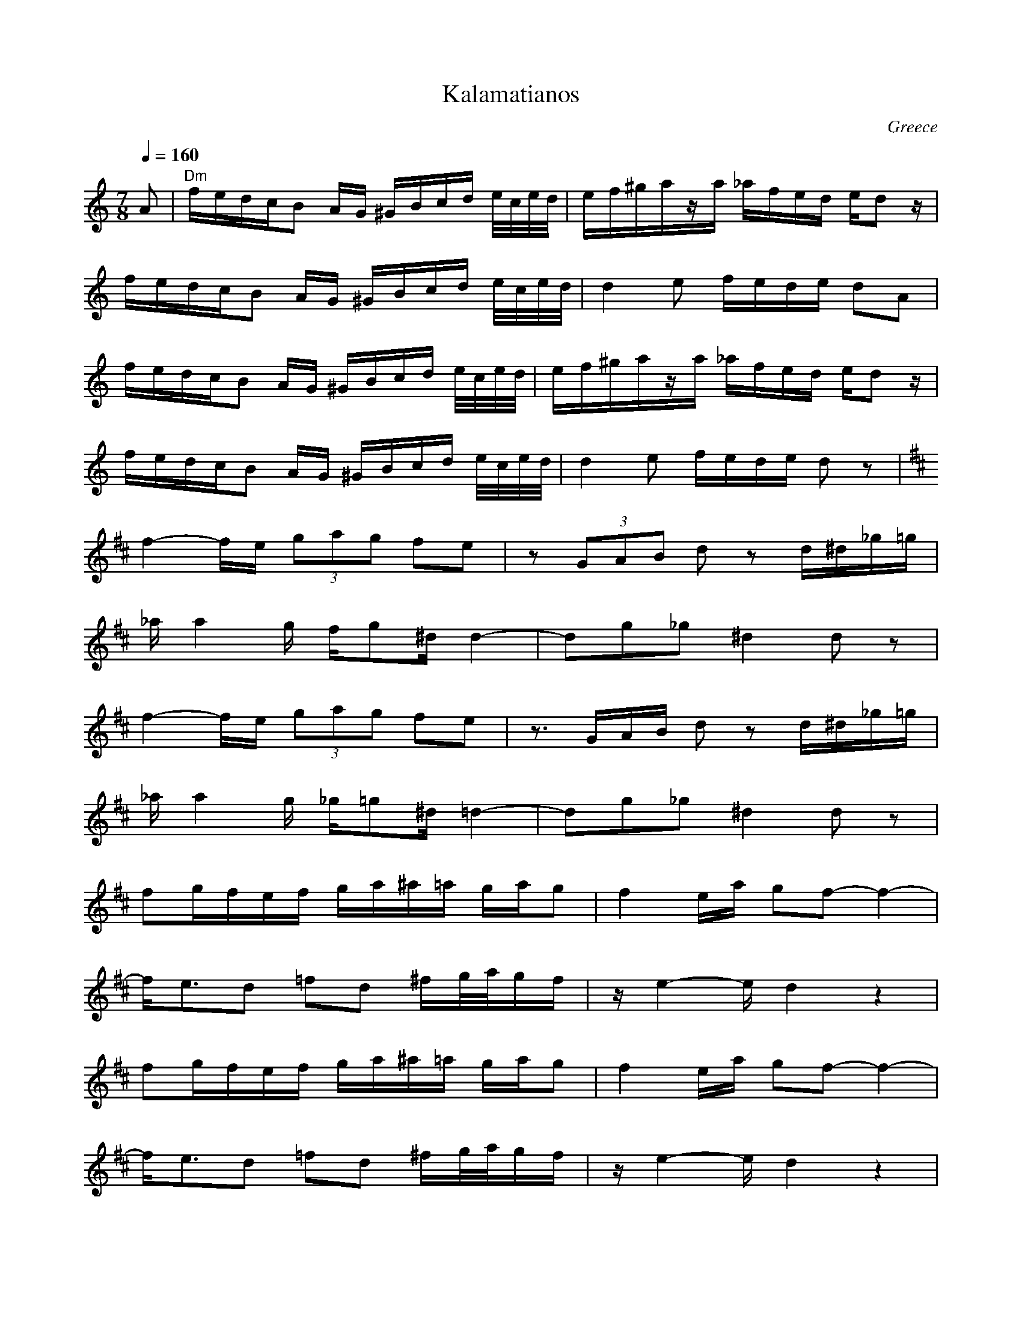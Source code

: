 X: 202
T: Kalamatianos
O: Greece
F: http://www.youtube.com/watch?v=vcPHaOX4i1Q
M: 7/8
L: 1/16
Q: 1/4=160
K: Ddor
%%MIDI gchord fzzczcz
%%MIDI program 66
%%MIDI bassprog 45
%%MIDI chordprog 24
   A2                          |\
   "Dm"fedcB2 AG ^GBcd e/c/e/d/|ef^gaza _afed ed2z     |
   fedcB2 AG ^GBcd e/c/e/d/    |d4e2 fede d2A2         |
   fedcB2 AG ^GBcd e/c/e/d/    |ef^gaza _afed ed2z     |
   fedcB2 AG ^GBcd e/c/e/d/    |d4e2 fede d2 z2        |
K: D
   f4-fe  (3g2a2g2 f2e2        |z2(3G2A2B2 d2z2 d^d_g=g|
   _aa4g  fg2^d  d4-           |d2g2_g2 ^d4 d2z2       |
   f4-fe   (3g2a2g2 f2e2       |z3GAB d2z2 d^d_g=g     |
   _aa4g  _g=g2^d  =d4-        |d2g2_g2 ^d4 d2z2       |
   f2gfef  ga^a=a  gag2        |f4ea  g2f2- f4-        |
   fe3d2   =f2d2 ^fg/2a/2gf    |ze4-e d4 z4            |
   f2gfef  ga^a=a  gag2        |f4ea  g2f2- f4-        |
   fe3d2   =f2d2 ^fg/2a/2gf    |ze4-e d4 z4            |
